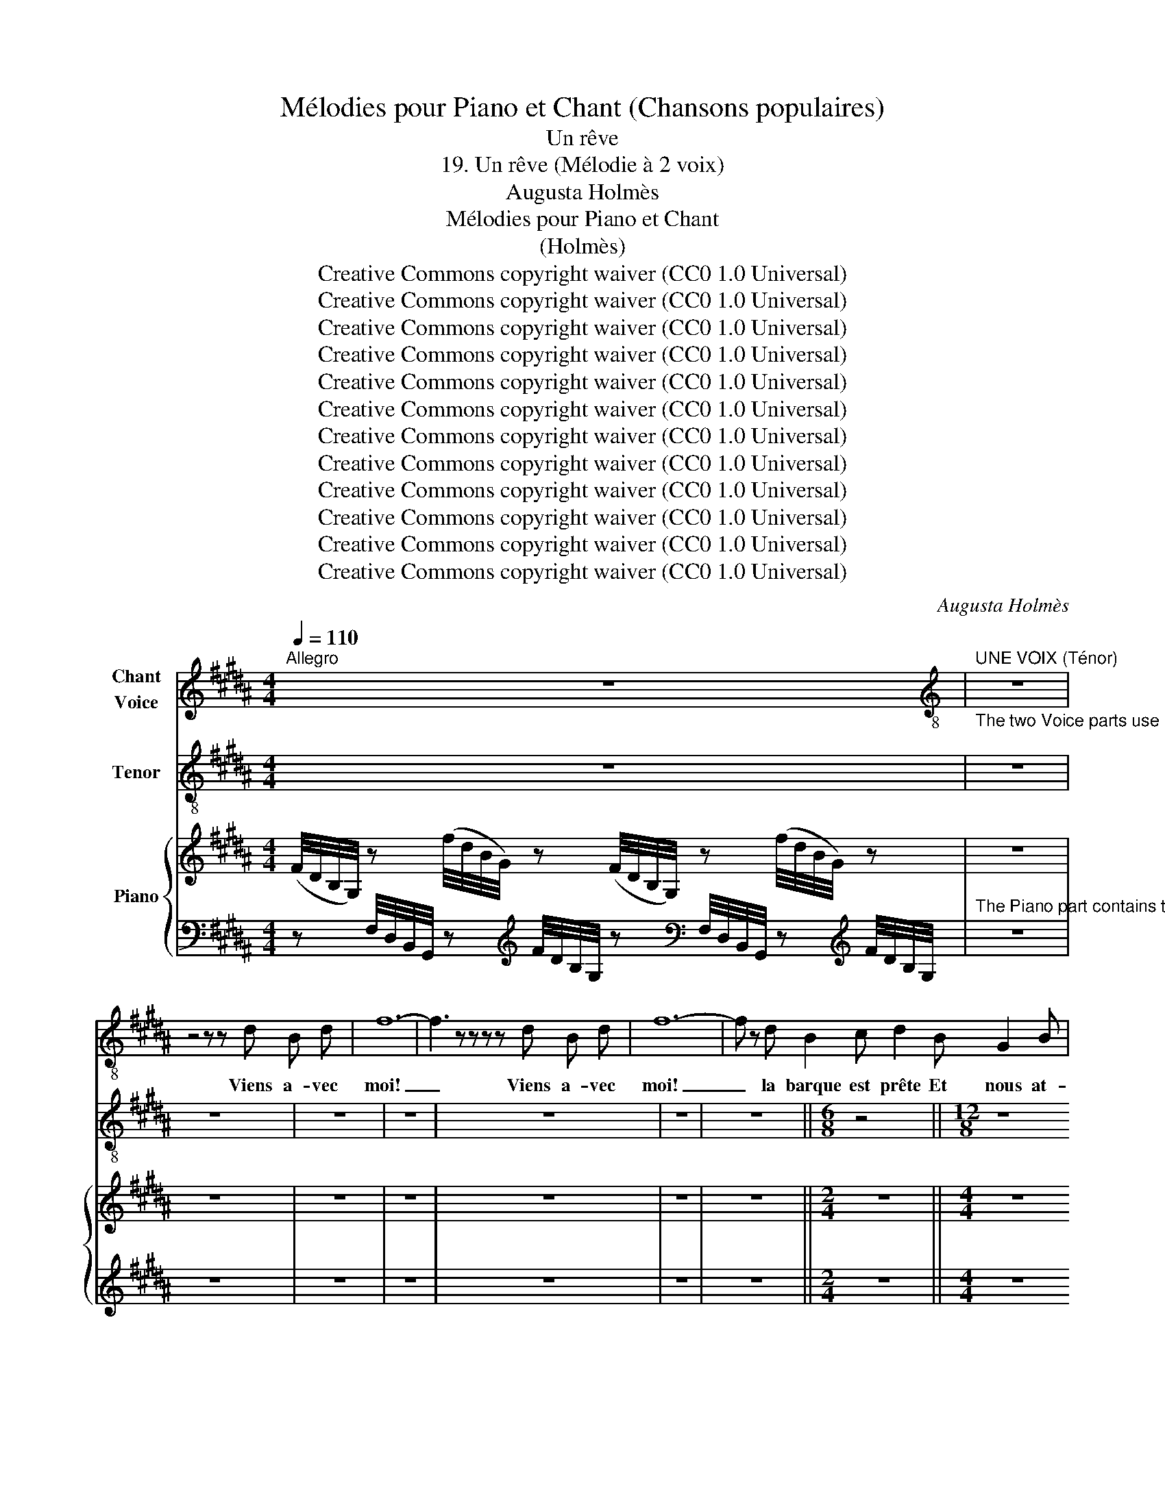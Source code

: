X:1
T:Mélodies pour Piano et Chant (Chansons populaires)
T:Un rêve
T:19. Un rêve (Mélodie à 2 voix) 
T:Augusta Holmès
T:Mélodies pour Piano et Chant 
T:(Holmès) 
T:Creative Commons copyright waiver (CC0 1.0 Universal)
T:Creative Commons copyright waiver (CC0 1.0 Universal)
T:Creative Commons copyright waiver (CC0 1.0 Universal)
T:Creative Commons copyright waiver (CC0 1.0 Universal)
T:Creative Commons copyright waiver (CC0 1.0 Universal)
T:Creative Commons copyright waiver (CC0 1.0 Universal)
T:Creative Commons copyright waiver (CC0 1.0 Universal)
T:Creative Commons copyright waiver (CC0 1.0 Universal)
T:Creative Commons copyright waiver (CC0 1.0 Universal)
T:Creative Commons copyright waiver (CC0 1.0 Universal)
T:Creative Commons copyright waiver (CC0 1.0 Universal)
T:Creative Commons copyright waiver (CC0 1.0 Universal)
C:Augusta Holmès
Z:Augusta Holmès
Z:Creative Commons copyright waiver (CC0 1.0 Universal)
%%score 1 2 { 3 | 4 }
L:1/8
Q:1/4=110
M:4/4
K:B
V:1 treble nm="Chant\nVoice"
V:2 treble-8 nm="Tenor"
V:3 treble nm="Piano"
V:4 bass 
V:1
"^Allegro" z8 |[K:treble-8]"^UNE VOIX (Ténor)""_The two Voice parts use local time signatures" z8 | %2
w: ||
 z4 z4/3 z2/3 d B d | f12- | f3 z4/3 z2/3 z4/3 z2/3 d B d | f12- | f z2/3 d B2 c d2 B G2 B | %7
w: Viens a- vec|moi!|_ Viens a- vec|moi!|_ la barque est prête Et nous at-|
 F3- F z2/3 G d6- ||[M:6/8] d3- d2 z2/3 ||[M:12/8] d2 d c2 B f3- f d A | c6 F6- || %11
w: \- tend! _ Suis moi!|_ _|Le vais- seau du Rêve _ est en|fê- te!|
[M:6/8] F2 z2/3 z4/3 F ||[M:12/8] G2 G B2 G F3- F D F | G3 B2 G c6- ||[M:6/8] c2 z2/3 _B2 B || %15
w: _ La|voix de mes ra- meurs _ nous ap-|\- pelle en chan- tant!|_ Le so-|
[K:Eb][M:12/8] e6 e3 e3 | e6- e3 e3 | (e3- e2 f) e2 z2/3 e2 e | e6 e3 e3 | e6 e3 e2 e | e6 e3 e3 | %21
w: \- leil a per-|cé _ la|bru- * * me Et la|va- gue s'al-|\- lu- me d'un ray-|on é- cla-|
 B12- | B6- B2 z2/3 z4/3 z2/3 ||[K:B]"^Page 111" z8 | z8 | z8 | z8 | z8 | z8 | z8 | z8 || %31
w: tant!|_ _|||||||||
[M:6/8]"^Page 112" z4 ||[M:12/8] z8 ||[M:6/8] z4 ||[M:12/8] z8 | %35
w: ||||
[K:treble]"^CELLE QUI  RÊVE (Contralto)" z4 z4/3 z2/3 z4/3 F ||[K:D][M:4/4] F2 G2 F2- F/ z/ F | %37
w: Ce|n'est pas vrai! _ Je|
 F2 G2 F2 z2 | z8 |"^Page 113" z8 ||[K:B] z8 ||[M:12/8][K:treble-8]"^LA VOIX" z4 z4/3 z2/3 d B d | %42
w: rêve, hé- las!||||Viens a- vec|
 f12- | f2 z4/3 z16/3 | z8 | z8 | z8 ||[M:6/8]"^Page  114" z4 ||[M:12/8] z8 | z8 ||[M:6/8] z4 || %51
w: moi!|_||||||||
[M:12/8] z8 | z8 ||[M:6/8] z4 ||[K:Eb][M:12/8] z8 |"^Page 115" z8 | z8 | z8 | z8 | z8 | z8 | z8 || %62
w: |||||||||||
[K:B] z8 |"^Page 116" z8 | z8 | z8 | z8 | z8 | z8 | z8 ||[M:6/8] z4 ||[M:12/8]"^Page 117" z8 || %72
w: ||||||||||
[M:6/8] z4 ||[M:12/8] z8 | z8 ||[K:D][M:4/4][K:treble]"^CELLE QUI RÊVE" F z/ F/ G2 F2- F z | z8 | %77
w: |||Ah! c'est donc vrai! _||
 z8 | z8 ||[K:B]"^Page  118" z8 | z8 | z4 z2 F2 | =G4 F2 F2 | F4- F2 z2 | z8 || %85
w: ||||||||
[K:Eb]"^Page 119" z2 (e4 E2) | G8 ||[K:B] F2 F2 F2 F2 | B8- | B2 z2 z4 | z8 | z8 |] %92
w: |||||||
V:2
 z8 | z8 | z8 | z8 | z8 | z8 | z8 | z8 ||[M:6/8] z4 ||[M:12/8] z8 | z8 ||[M:6/8] z4 ||[M:12/8] z8 | %13
 z8 ||[M:6/8] z4 ||[K:Eb][M:12/8] z8 | z8 | z8 | z8 | z8 | z8 | z8 | z8 ||[K:B] z8 | z8 | z8 | z8 | %27
 z8 | z8 | z8 | z8 ||[M:6/8] z4 ||[M:12/8] z8 ||[M:6/8] z4 ||[M:12/8] z8 | z8 ||[K:D][M:4/4] z8 | %37
 z8 | z8 | z8 ||[K:B] z8 ||[M:12/8] z8 | z8 | z8 | z8 | z8 | z8 ||[M:6/8] z4 ||[M:12/8] z8 | z8 || %50
[M:6/8] z4 ||[M:12/8] z8 | z8 ||[M:6/8] z4 ||[K:Eb][M:12/8] z8 | z8 | z8 | z8 | z8 | z8 | z8 | %61
 z8 ||[K:B] z8 | z8 | z8 | z8 | z8 | z8 | z8 | z8 ||[M:6/8] z4 ||[M:12/8] z8 ||[M:6/8] z4 || %73
[M:12/8] z8 | z8 ||[K:D][M:4/4] z8 | z8 | z8 | z8 ||[K:B][M:12/8]"^LA VOIX" z4 z4/3 z2/3 B G B | %80
 d3- d2 B d3- d2 B | d6- d3- d2 z2/3 | z8 | z4 z4/3 z2/3 B G B | d3- d2 B d3- d2 B ||[K:Eb] e12 | %86
 z8 ||[K:B] e12 | d12- | d2 z2/3 z4/3 z2/3 z4 | z8 | z8 |] %92
V:3
 (F/4D/4B,/4G,/4) z (f/4d/4B/4G/4) z (F/4D/4B,/4G,/4) z (f/4d/4B/4G/4) z | z8 | z8 | z8 | z8 | z8 | %6
 z8 | z8 ||[M:2/4] z4 ||[M:4/4] z8 | z8 ||[M:2/4] z4 ||[M:4/4] z8 | z8 ||[M:2/4] z4 || %15
[K:Eb][M:4/4] z8 | z8 | z8 | z8 | z8 | z8 | z8 | z8 ||[K:B] z8 | z8 | z8 | z8 | z8 | z8 | z8 | %30
 z8 ||[M:2/4] z4 ||[M:4/4] z8 ||[M:2/4] z4 ||[M:4/4] z8 | z8 ||[K:D] z8 | z8 | z8 | z8 || %40
[K:B] z8 || z8 | z8 | z8 | z8 | z8 | z8 ||[M:2/4] z4 ||[M:4/4] z8 | z8 ||[M:2/4] z4 ||[M:4/4] z8 | %52
 z8 ||[M:2/4] z4 ||[K:Eb][M:4/4] z8 | z8 | z8 | z8 | z8 | z8 | z8 | z8 ||[K:B] z8 | z8 | z8 | z8 | %66
 z8 | z8 | z8 | z8 ||[M:2/4] z4 ||[M:4/4] z8 ||[M:2/4] z4 ||[M:4/4] z8 | z8 ||[K:D] z8 | z8 | z8 | %78
 z8 ||[K:B] z8 | z8 | z8 | z8 | z8 | z8 ||[K:Eb] z8 | z8 ||[K:B] z8 | z8 | z8 | z8 | z8 |] %92
V:4
 z F,/4D,/4B,,/4G,,/4 z[K:treble] F/4D/4B,/4G,/4 z[K:bass] F,/4D,/4B,,/4G,,/4 z[K:treble] F/4D/4B,/4G,/4 | %1
"^The Piano part contains the main time signature" z8 | z8 | z8 | z8 | z8 | z8 | z8 ||[M:2/4] z4 || %9
[M:4/4] z8 | z8 ||[M:2/4] z4 ||[M:4/4] z8 | z8 ||[M:2/4] z4 ||[K:Eb][M:4/4] z8 | z8 | z8 | z8 | %19
 z8 | z8 | z8 | z8 ||[K:B] z8 | z8 | z8 | z8 | z8 | z8 | z8 | z8 ||[M:2/4] z4 ||[M:4/4] z8 || %33
[M:2/4] z4 ||[M:4/4] z8 | z8 ||[K:D] z8 | z8 | z8 | z8 ||[K:B] z8 || z8 | z8 | z8 | z8 | z8 | z8 || %47
[M:2/4] z4 ||[M:4/4] z8 | z8 ||[M:2/4] z4 ||[M:4/4] z8 | z8 ||[M:2/4] z4 ||[K:Eb][M:4/4] z8 | z8 | %56
 z8 | z8 | z8 | z8 | z8 | z8 ||[K:B] z8 | z8 | z8 | z8 | z8 | z8 | z8 | z8 ||[M:2/4] z4 || %71
[M:4/4] z8 ||[M:2/4] z4 ||[M:4/4] z8 | z8 ||[K:D] z8 | z8 | z8 | z8 ||[K:B] z8 | z8 | z8 | z8 | %83
 z8 | z8 ||[K:Eb] z8 | z8 ||[K:B] z8 | z8 | z8 | z8 | z8 |] %92

